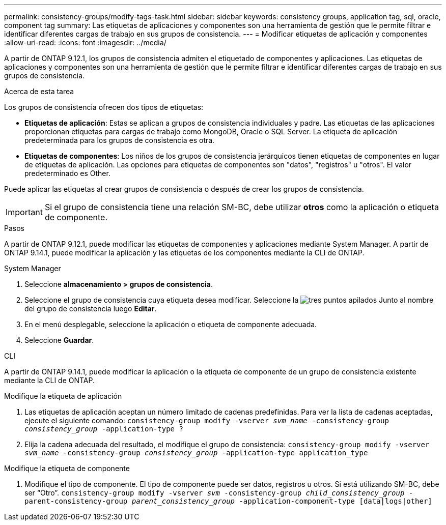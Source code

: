 ---
permalink: consistency-groups/modify-tags-task.html 
sidebar: sidebar 
keywords: consistency groups, application tag, sql, oracle, component tag 
summary: Las etiquetas de aplicaciones y componentes son una herramienta de gestión que le permite filtrar e identificar diferentes cargas de trabajo en sus grupos de consistencia. 
---
= Modificar etiquetas de aplicación y componentes
:allow-uri-read: 
:icons: font
:imagesdir: ../media/


[role="lead"]
A partir de ONTAP 9.12.1, los grupos de consistencia admiten el etiquetado de componentes y aplicaciones. Las etiquetas de aplicaciones y componentes son una herramienta de gestión que le permite filtrar e identificar diferentes cargas de trabajo en sus grupos de consistencia.

.Acerca de esta tarea
Los grupos de consistencia ofrecen dos tipos de etiquetas:

* **Etiquetas de aplicación**: Estas se aplican a grupos de consistencia individuales y padre. Las etiquetas de las aplicaciones proporcionan etiquetas para cargas de trabajo como MongoDB, Oracle o SQL Server. La etiqueta de aplicación predeterminada para los grupos de consistencia es otra.
* **Etiquetas de componentes**: Los niños de los grupos de consistencia jerárquicos tienen etiquetas de componentes en lugar de etiquetas de aplicación. Las opciones para etiquetas de componentes son "datos", "registros" u "otros". El valor predeterminado es Other.


Puede aplicar las etiquetas al crear grupos de consistencia o después de crear los grupos de consistencia.


IMPORTANT: Si el grupo de consistencia tiene una relación SM-BC, debe utilizar *otros* como la aplicación o etiqueta de componente.

.Pasos
A partir de ONTAP 9.12.1, puede modificar las etiquetas de componentes y aplicaciones mediante System Manager. A partir de ONTAP 9.14.1, puede modificar la aplicación y las etiquetas de los componentes mediante la CLI de ONTAP.

[role="tabbed-block"]
====
.System Manager
--
. Seleccione *almacenamiento > grupos de consistencia*.
. Seleccione el grupo de consistencia cuya etiqueta desea modificar. Seleccione la image:icon_kabob.gif["tres puntos apilados"] Junto al nombre del grupo de consistencia luego *Editar*.
. En el menú desplegable, seleccione la aplicación o etiqueta de componente adecuada.
. Seleccione *Guardar*.


--
.CLI
--
A partir de ONTAP 9.14.1, puede modificar la aplicación o la etiqueta de componente de un grupo de consistencia existente mediante la CLI de ONTAP.

.Modifique la etiqueta de aplicación
. Las etiquetas de aplicación aceptan un número limitado de cadenas predefinidas. Para ver la lista de cadenas aceptadas, ejecute el siguiente comando:
`consistency-group modify -vserver _svm_name_ -consistency-group _consistency_group_ -application-type ?`
. Elija la cadena adecuada del resultado, el modifique el grupo de consistencia:
`consistency-group modify -vserver _svm_name_ -consistency-group _consistency_group_ -application-type application_type`


.Modifique la etiqueta de componente
. Modifique el tipo de componente. El tipo de componente puede ser datos, registros u otros. Si está utilizando SM-BC, debe ser “Otro”.
`consistency-group modify -vserver _svm_ -consistency-group _child_consistency_group_ -parent-consistency-group _parent_consistency_group_ -application-component-type [data|logs|other]`


--
====
